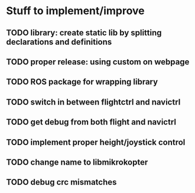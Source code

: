 * Stuff to implement/improve
** TODO library: create static lib by splitting declarations and definitions
** TODO proper release: using custom on webpage
** TODO ROS package for wrapping library
** TODO switch in between flightctrl and navictrl
** TODO get debug from both flight and navictrl
** TODO implement proper height/joystick control 
** TODO change name to libmikrokopter
** TODO debug crc mismatches
